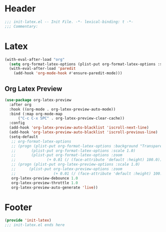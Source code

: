#+Property: test=123
* Header
#+begin_src emacs-lisp
  ;;; init-latex.el -- Init File. -*- lexical-binding: t -*-
  ;;; Commentary:

#+end_src

* Latex
#+begin_src emacs-lisp
  (with-eval-after-load "org"
    (setq org-format-latex-options (plist-put org-format-latex-options :scale 4.0))
    (with-eval-after-load 'paredit
      (add-hook 'org-mode-hook #'ensure-paredit-mode)))
#+end_src
** Org Latex Preview
#+begin_src emacs-lisp
  (use-package org-latex-preview
    :after org
    :hook ((org-mode . org-latex-preview-auto-mode))
    :bind (:map org-mode-map
		("C-c C-x SPC" . org-latex-preview-clear-cache))
    :config
    (add-hook 'org-latex-preview-auto-blacklist 'iscroll-next-line)
    (add-hook 'org-latex-preview-auto-blacklist 'iscroll-previous-line)
    (setq-default
     ;; org-format-latex-options
     ;; (progn (plist-put org-format-latex-options :background "Transparent")
     ;; 	  (plist-put org-format-latex-options :scale 1.0)
     ;; 	  (plist-put org-format-latex-options :zoom
     ;; 		     (+ 0.01 (/ (face-attribute 'default :height) 100.0))))
     ;; (progn (plist-put org-latex-preview-options :scale 1.0)
     ;;      (plist-put org-latex-preview-options :zoom
     ;;                 (+ 0.01 (/ (face-attribute 'default :height) 100.0))))
     org-latex-preview-debounce 1.0
     org-latex-preview-throttle 1.0
     org-latex-preview-auto-generate 'live))
#+end_src
* Footer
#+begin_src emacs-lisp
(provide 'init-latex)
;;; init-latex.el ends here
#+end_src
